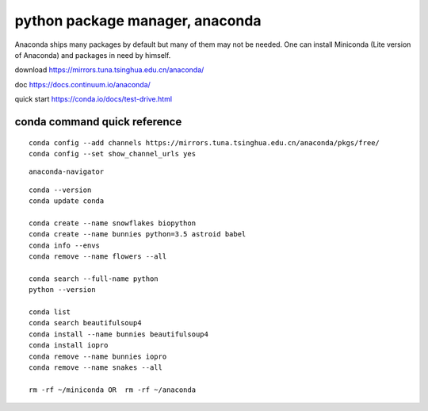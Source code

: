 python package manager, anaconda
================================

Anaconda ships many packages by default but many of them may not be
needed. One can install Miniconda (Lite version of Anaconda) and
packages in need by himself.

download https://mirrors.tuna.tsinghua.edu.cn/anaconda/

doc https://docs.continuum.io/anaconda/

quick start https://conda.io/docs/test-drive.html

conda command quick reference
-----------------------------

::

    conda config --add channels https://mirrors.tuna.tsinghua.edu.cn/anaconda/pkgs/free/
    conda config --set show_channel_urls yes

::

    anaconda-navigator

::

    conda --version
    conda update conda

    conda create --name snowflakes biopython
    conda create --name bunnies python=3.5 astroid babel
    conda info --envs
    conda remove --name flowers --all

    conda search --full-name python
    python --version

    conda list
    conda search beautifulsoup4
    conda install --name bunnies beautifulsoup4
    conda install iopro
    conda remove --name bunnies iopro
    conda remove --name snakes --all

    rm -rf ~/miniconda OR  rm -rf ~/anaconda
